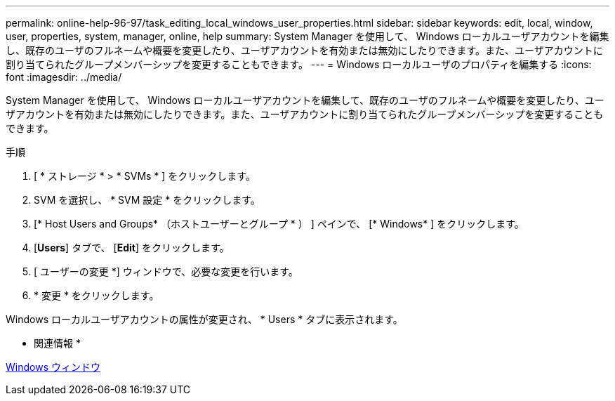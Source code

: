 ---
permalink: online-help-96-97/task_editing_local_windows_user_properties.html 
sidebar: sidebar 
keywords: edit, local, window, user, properties, system, manager, online, help 
summary: System Manager を使用して、 Windows ローカルユーザアカウントを編集し、既存のユーザのフルネームや概要を変更したり、ユーザアカウントを有効または無効にしたりできます。また、ユーザアカウントに割り当てられたグループメンバーシップを変更することもできます。 
---
= Windows ローカルユーザのプロパティを編集する
:icons: font
:imagesdir: ../media/


[role="lead"]
System Manager を使用して、 Windows ローカルユーザアカウントを編集して、既存のユーザのフルネームや概要を変更したり、ユーザアカウントを有効または無効にしたりできます。また、ユーザアカウントに割り当てられたグループメンバーシップを変更することもできます。

.手順
. [ * ストレージ * > * SVMs * ] をクリックします。
. SVM を選択し、 * SVM 設定 * をクリックします。
. [* Host Users and Groups* （ホストユーザーとグループ * ） ] ペインで、 [* Windows* ] をクリックします。
. [*Users*] タブで、 [*Edit*] をクリックします。
. [ ユーザーの変更 *] ウィンドウで、必要な変更を行います。
. * 変更 * をクリックします。


Windows ローカルユーザアカウントの属性が変更され、 * Users * タブに表示されます。

* 関連情報 *

xref:reference_windows_window.adoc[Windows ウィンドウ]
